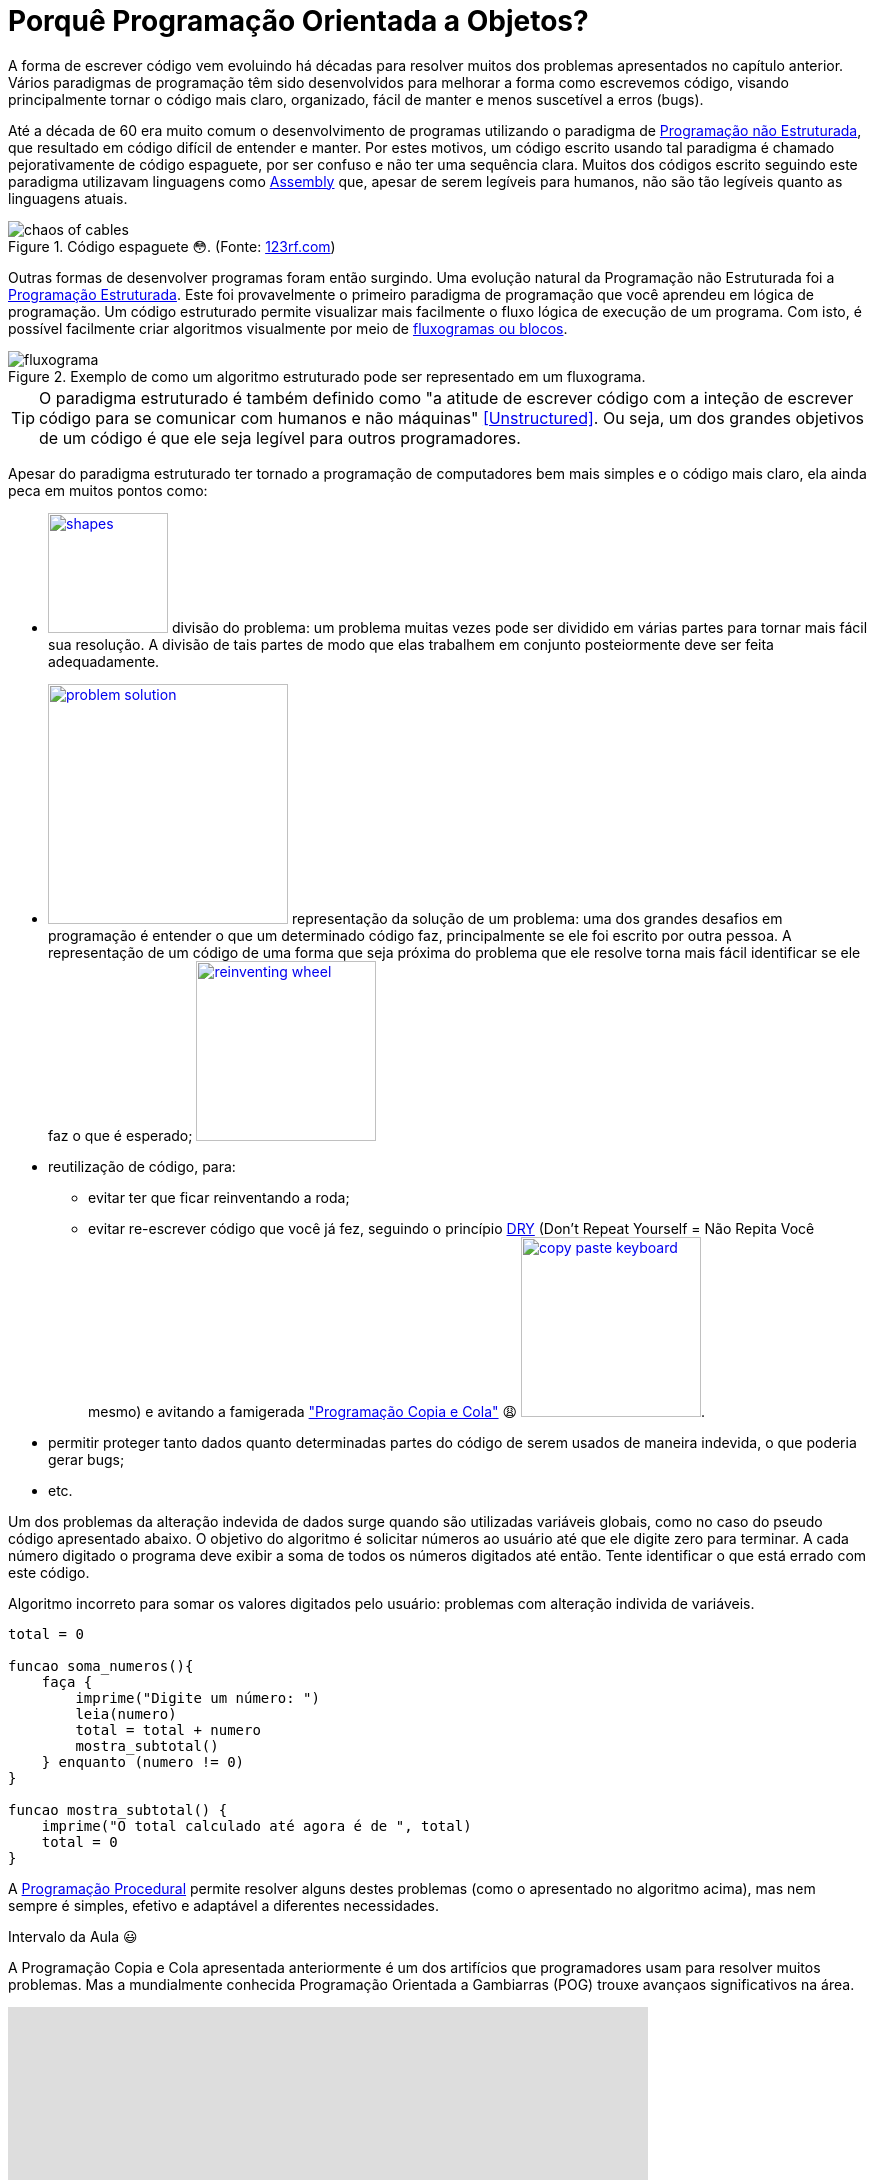:imagesdir: images

= Porquê Programação Orientada a Objetos?

A forma de escrever código vem evoluindo há décadas para resolver muitos dos problemas apresentados no capítulo anterior.
Vários paradigmas de programação têm sido desenvolvidos para melhorar a forma como escrevemos código, visando principalmente tornar o código mais claro, organizado, fácil de manter e menos suscetível a erros (bugs). 

Até a década de 60 era muito comum o desenvolvimento de programas utilizando o paradigma de <<Unstructured,Programação não Estruturada>>, que resultado em código difícil de entender e manter. Por estes motivos, um código escrito usando tal paradigma é chamado pejorativamente de código espaguete, por ser confuso e não ter uma sequência clara. Muitos dos códigos escrito seguindo este paradigma utilizavam linguagens como https://pt.wikipedia.org/wiki/Assembly[Assembly] que, apesar de serem legíveis para humanos, não são tão legíveis quanto as linguagens atuais.

.Código espaguete 😳. (Fonte: https://goo.gl/oheZqw[123rf.com])
image::chaos-of-cables.jpg[]

Outras formas de desenvolver programas foram então surgindo. Uma evolução natural da Programação não Estruturada foi a https://pt.wikipedia.org/wiki/Programação_estruturada[Programação Estruturada]. Este foi provavelmente o primeiro paradigma de programação que você aprendeu em lógica de programação. Um código estruturado permite visualizar mais facilmente o fluxo lógica de execução de um programa. Com isto, é possível facilmente criar algoritmos visualmente por meio de https://manoelcampos.gitbooks.io/logica-programacao/content/chapter1.html#representacao[fluxogramas ou blocos].

image::fluxograma.png[title="Exemplo de como um algoritmo estruturado pode ser representado em um fluxograma."]

TIP: O paradigma estruturado é também definido como "a atitude de escrever código com a inteção de escrever código para se comunicar com humanos e não máquinas" <<Unstructured>>. Ou seja, um dos grandes objetivos de um código é que ele seja legível para outros programadores.

Apesar do paradigma estruturado ter tornado a programação de computadores bem mais simples e o código mais claro, ela ainda peca em muitos pontos como:

- image:shapes.jpg[role="right" width=120, link="https://www.pinterest.pt/pin/693413673846671893/"] divisão do problema: um problema muitas vezes pode ser dividido em várias partes para tornar mais fácil sua resolução. A divisão de tais partes de modo que elas trabalhem em conjunto posteiormente deve ser feita adequadamente.
- image:problem-solution.jpg[role="right" width=240, link="https://pt.123rf.com/photo_41818211_business-strategy-businessman-planning-and-finding-a-solution-through-a-drawing-of-a-labyrinth-maze.html"] representação da solução de um problema: uma dos grandes desafios em programação é entender o que um determinado código faz, principalmente se ele foi escrito por outra pessoa. A representação de um código de uma forma que seja próxima do problema que ele resolve torna mais fácil identificar se ele faz o que é esperado; image:reinventing-wheel.jpg[role="right" width=180, link="https://www.aic.cuhk.edu.hk/web8/Reinventing%20the%20wheel.htm"] 
- reutilização de código, para:
    * evitar ter que ficar reinventando a roda;
    * evitar re-escrever código que você já fez, seguindo o princípio <<PP,DRY>> (Don't Repeat Yourself = Não Repita Você mesmo) e avitando a famigerada https://en.wikipedia.org/wiki/Copy_and_paste_programming["Programação Copia e Cola"] 😩 image:copy_paste_keyboard.jpg[role=right, width=180, link=https://www.timeshighereducation.com].
- permitir proteger tanto dados quanto determinadas partes do código de serem usados de maneira indevida, o que poderia gerar bugs;
- etc.

Um dos problemas da alteração indevida de dados surge quando são utilizadas variáveis globais, como no caso do pseudo código apresentado abaixo. O objetivo do algoritmo é solicitar números ao usuário até que ele digite zero para terminar. A cada número digitado o programa deve exibir a soma de todos os números digitados até então. Tente identificar o que está errado com este código.

.Algoritmo incorreto para somar os valores digitados pelo usuário: problemas com alteração individa de variáveis.
```
total = 0

funcao soma_numeros(){
    faça {
        imprime("Digite um número: ")
        leia(numero)
        total = total + numero
        mostra_subtotal()
    } enquanto (numero != 0)
}

funcao mostra_subtotal() {
    imprime("O total calculado até agora é de ", total)
    total = 0
}
```

A https://pt.wikipedia.org/wiki/Programação_procedural[Programação Procedural] permite resolver alguns destes problemas (como o apresentado no algoritmo acima), mas nem sempre é simples, efetivo e adaptável a diferentes necessidades.

.Intervalo da Aula 😃
****
A Programação Copia e Cola apresentada anteriormente é um dos artifícios que programadores usam para resolver muitos problemas. Mas a mundialmente conhecida Programação Orientada a Gambiarras (POG) trouxe avançaos significativos na área.

video::45I9jX5uO9A[youtube, width="640", height="480"]
****

image:oop-to-the-rescue.png[role=right, link=https://toggl.com/programming-princess, width=200] Assim, surgiu a Programação Orientada a Objetos (POO). Mas antes de explicar como a POO funciona e como ela resolve muitos dos problemas apresentados, vamos olhar o mundo ao nosso redor. Nós estamos cercados de objetos para todos os lados, como prédios, carros, celulares, TVs e livros. Todos estes objetos têm suas características e funcionalidades, como exemplificado na tabela a seguir:

.Características e funcionalidades de objetos comuns
|===
|Objeto | Características | Funcionalidades

| Carro | *Cor*: Azul, *Ano de Fabricação*: 2012, *Bancos*: couro | Acelerar, Frenar, Limpar parabrisas, Acender faróis, etc
| TV | *Tamanho*: 42", *Tela*: LCD, *Classificação Energética*: A | Ligar/Desligar, Trocar canais, Acionar Timer, Exibir guia de programação
|===

TIP: As características de um objeto são adjetivos (qualidades) e as funcionalidades são verbos (ações), assim é fácil distinguí-las.

Como atualmente é possível criar https://manoelcampos.gitbooks.io/logica-programacao/content/[programas para controlar objetos como carros, TVs, relógios, balanças, porteiros eletrônicos, lâmpadas, portas e muito mais],  a POO aproxima a representação de tais objetos em um programa de computador do mundo real.

image:shopping-cart.jpg[role=right, width=180, link=https://financesonline.com/top-10-alternatives-magento-leading-shopping-cart-software-solutions/] Mas POO não pode ser usada apenas para tarefas complexas como programação de carros inteligentes. Vamos pegar um exemplo mais comum: as lojas virtuais na Internet. Tais lojas possuem sites, que nada mais são do que aplicações (programas) para a Internet. As páginas que permitem busca e exibição de produtos nestes sites são programas normalmente desenvolvidos utilizando-se o pagadigma de orientação a objetos. Para produtos serem exibidos no site, eles precisam ser representados no código escrito pelo programador. Tais produtos são objetos que possuem suas características e funcionalidades reais que devem ser representadas ao desenvolver uma loja virtual.

Na POO, objetos podem ser pessoas, animais e qualquer coisa que precise ser representada para resolver um problema. Por exemplo, na loja virtual, para realização de uma compra, é preciso identificar o cliente. Este é uma pessoa que precisa ter algumas características registradas como nome, sexo, data de nascimento, email e endereço. 

As caracteristicas e funcionalidades de um objeto como pessoa em POO vai depender do tipo de sistema onde tal pessoa está sendo representada. Por exemplo, em um sistema de loja virtual, a pessoa pode ter adicionalmente como características um login e senha. As funcionalidades desta pessoa podem ser alterar senha, adicionar endereço. Já se a pessoa precisa ser representada em um sistema de academia, ela pode ter características adicionais como peso, altura e funcionalidades como calcular idade e calcular índice de massa corporal.

[bibliography]
== Referências

- [[[Spaguetti]]] Conway, Richard (1978). A primer on disciplined programming using PL/I, PL/CS, and PL/CT. Winthrop Publishers. ISBN 0-87626-712-6
- [[[Unstructured]]] Cobb, Gary W. (1978). "A measurement of structure for unstructured programming languages". ACM SIGSOFT Software Engineering Notes. 3 (5): 140–147. ISSN 0163-5948. doi:10.1145/953579.811114.
- [PP] Hunt, Andrew, and David Thomas. The pragmatic programmer: from journeyman to master. Addison-Wesley Professional, 2000.
